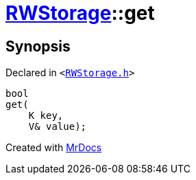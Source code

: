 [#RWStorage-get-04]
= xref:RWStorage.adoc[RWStorage]::get
:relfileprefix: ../
:mrdocs:


== Synopsis

Declared in `&lt;https://github.com/PrismLauncher/PrismLauncher/blob/develop/launcher/RWStorage.h#L24[RWStorage&period;h]&gt;`

[source,cpp,subs="verbatim,replacements,macros,-callouts"]
----
bool
get(
    K key,
    V& value);
----



[.small]#Created with https://www.mrdocs.com[MrDocs]#

